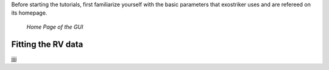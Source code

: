 .. _tutorials:

Before starting the tutorials, first familiarize yourself with the
basic parameters that exostriker uses and are refereed on its homepage.


.. figure:: /images/homepage.png
   

   *Home Page of the GUI*








Fitting the RV data
...................

jjjj
